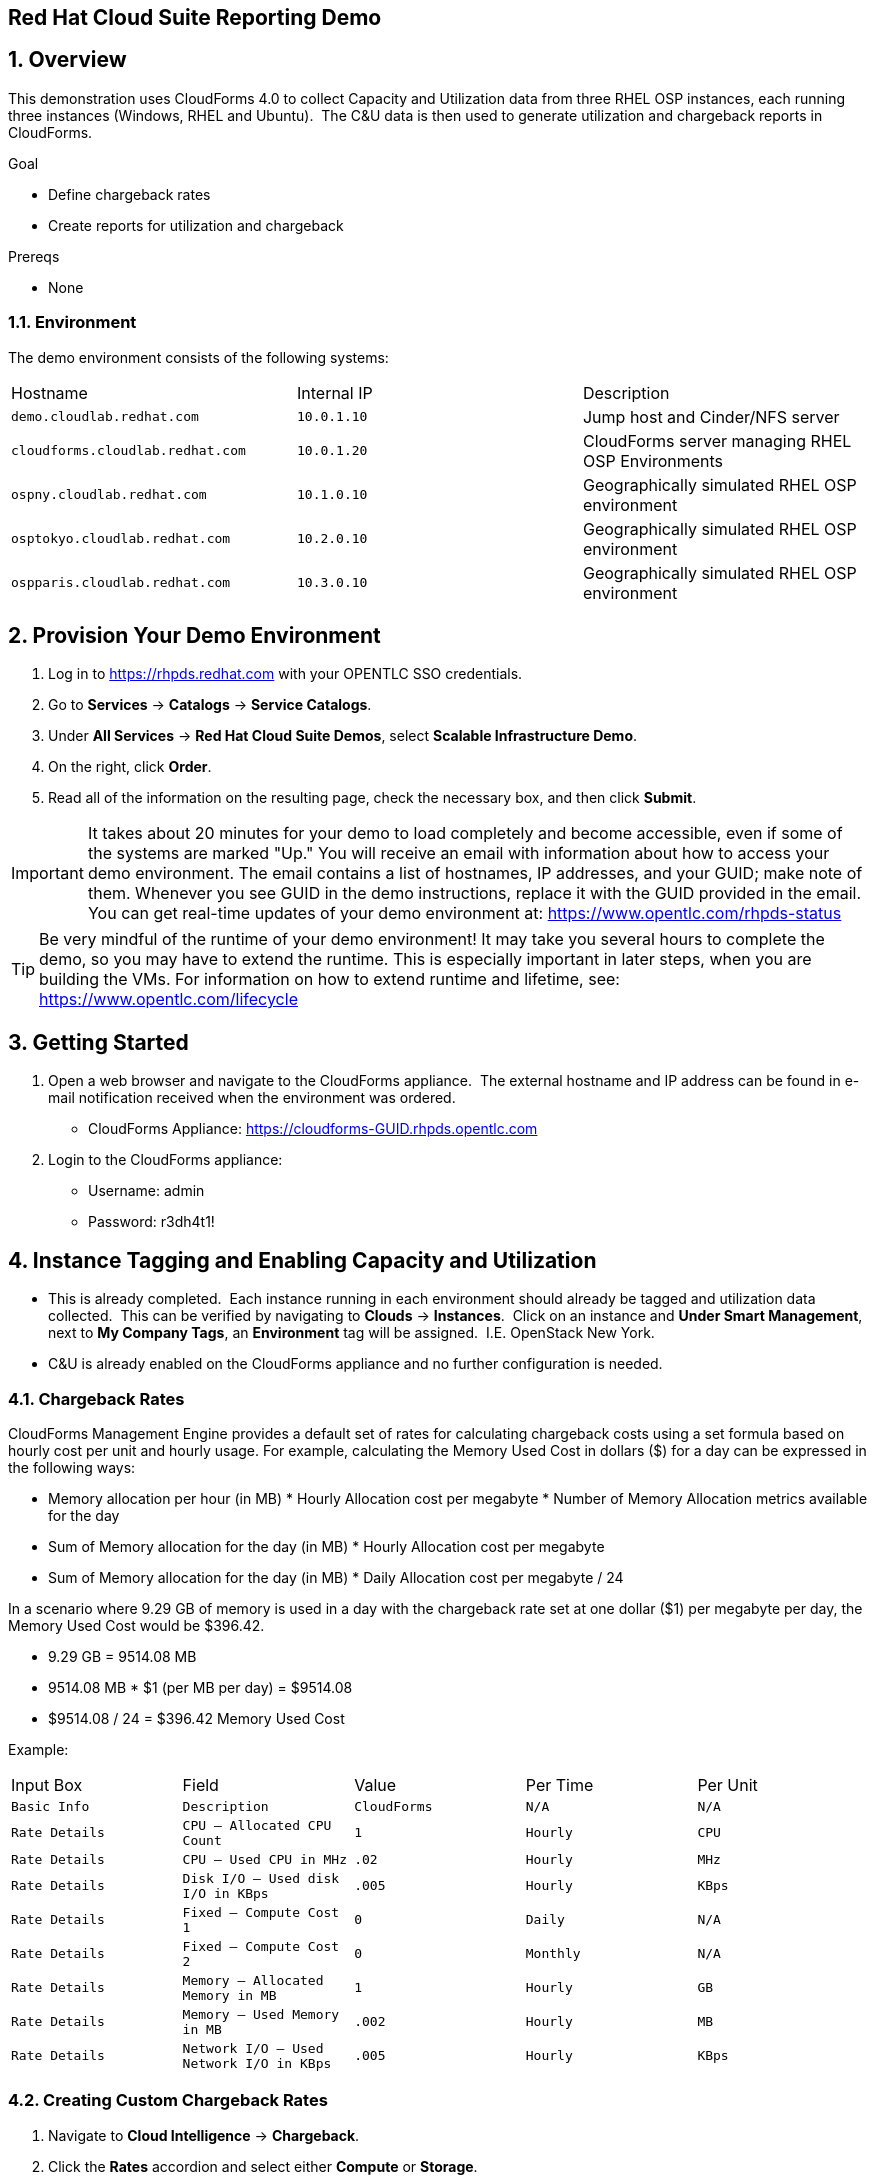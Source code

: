 == Red Hat Cloud Suite Reporting Demo

:numbered:

== Overview

This demonstration uses CloudForms 4.0 to collect Capacity and
Utilization data from three RHEL OSP instances, each running three
instances (Windows, RHEL and Ubuntu).  The C&U data is then used to
generate utilization and chargeback reports in CloudForms.

.Goal

* Define chargeback rates

* Create reports for utilization and chargeback

.Prereqs

* None

=== Environment

The demo environment consists of the following systems:

[cols=a1,a1,a2]
|=======
|Hostname |Internal IP |Description
|`demo.cloudlab.redhat.com` |`10.0.1.10` | Jump host and Cinder/NFS server
|`cloudforms.cloudlab.redhat.com` |`10.0.1.20` | CloudForms server managing RHEL OSP Environments
|`ospny.cloudlab.redhat.com` |`10.1.0.10` | Geographically simulated RHEL OSP environment
|`osptokyo.cloudlab.redhat.com` |`10.2.0.10` | Geographically simulated RHEL OSP environment
|`ospparis.cloudlab.redhat.com` |`10.3.0.10` | Geographically simulated RHEL OSP environment
|=======

== Provision Your Demo Environment

1.  Log in to https://rhpds.redhat.com with your OPENTLC SSO credentials.
2.  Go to *Services* → *Catalogs* → *Service Catalogs*.
3.  Under *All Services* → *Red Hat Cloud Suite Demos*, select *Scalable Infrastructure Demo*.
4.  On the right, click *Order*.
5.  Read all of the information on the resulting page, check the
necessary box, and then click *Submit*.

[IMPORTANT]

It takes about 20 minutes for your demo to load completely and become
accessible, even if some of the systems are marked "Up."
You will receive an email with information about how to access your
demo environment.
The email contains a list of hostnames, IP addresses, and your GUID;
make note of them.
Whenever you see GUID in the demo instructions, replace it with the
GUID provided in the email.
You can get real-time updates of your demo environment at:
https://www.opentlc.com/rhpds-status


[TIP]

Be very mindful of the runtime of your demo environment! It may take you
several hours to complete the demo, so you may have to extend the
runtime. This is especially important in later steps, when you are
building the VMs. For information on how to extend runtime and lifetime,
see: https://www.opentlc.com/lifecycle

== Getting Started

1.  Open a web browser and navigate to the CloudForms appliance.  The
external hostname and IP address can be found in e-mail notification
received when the environment was ordered.

* CloudForms
Appliance: https://cloudforms-GUID.rhpds.opentlc.com

1.  Login to the CloudForms appliance:

* Username: admin
* Password: r3dh4t1!

== Instance Tagging and Enabling Capacity and Utilization

* This is already completed.  Each instance running in each
environment should already be tagged and utilization data collected.
 This can be verified by navigating to *Clouds* -> *Instances*.  Click on an
instance and *Under Smart Management*, next to *My Company Tags*, an
*Environment* tag will be assigned.  I.E. OpenStack New York.
 
* C&U is already enabled on the CloudForms appliance and no further
configuration is needed.

=== Chargeback Rates

CloudForms Management Engine provides a default set of rates for
calculating chargeback costs using a set formula based on hourly cost
per unit and hourly usage. For example, calculating the Memory Used Cost
in dollars ($) for a day can be expressed in the following ways:

* Memory allocation per hour (in MB) * Hourly Allocation cost per
megabyte * Number of Memory Allocation metrics available for the day
* Sum of Memory allocation for the day (in MB) * Hourly Allocation cost
per megabyte
* Sum of Memory allocation for the day (in MB) * Daily Allocation cost
per megabyte / 24

In a scenario where 9.29 GB of memory is used in a day with the
chargeback rate set at one dollar ($1) per megabyte per day, the Memory
Used Cost would be $396.42.

* 9.29 GB = 9514.08 MB
* 9514.08 MB * $1 (per MB per day) = $9514.08
* $9514.08 / 24 = $396.42 Memory Used Cost

Example:                                   
[cols=a1,a1,a2]
|=======
|Input Box |Field |Value |Per Time |Per Unit 
|`Basic Info` |`Description` |`CloudForms` |`N/A` |`N/A`
|`Rate Details` |`CPU – Allocated CPU Count` |`1` |`Hourly` |`CPU`
|`Rate Details` |`CPU – Used CPU in MHz` |`.02` |`Hourly` |`MHz`
|`Rate Details` |`Disk I/O – Used disk I/O in KBps` |`.005` |`Hourly` |`KBps`
|`Rate Details` |`Fixed – Compute Cost 1` |`0` |`Daily` |`N/A`
|`Rate Details` |`Fixed – Compute Cost 2` |`0` |`Monthly` |`N/A`
|`Rate Details` |`Memory – Allocated Memory in MB` |`1` |`Hourly` |`GB`
|`Rate Details` |`Memory – Used Memory in MB` |`.002` |`Hourly` |`MB`
|`Rate Details` | `Network I/O – Used Network I/O in KBps` |`.005` |`Hourly` |`KBps`
|=======

=== Creating Custom Chargeback Rates

1.  Navigate to *Cloud Intelligence* -> *Chargeback*.
2.  Click the *Rates* accordion and select either *Compute* or *Storage*.

* Use *Compute* to set chargeback rates for CPU, disk I/O, memory, and
network I/O.

1.  Click *Configuration*, *Add a new Chargeback
Rate* to create a new chargeback rate.
2.  Enter a *Description* for the chargeback rate.
3.  Enter a rate and time option for each item.
4.  Click *Add*.

=== Assigning Chargeback Rates

1.  Navigate to *Cloud Intelligence* -> *Chargeback*.
2.  Click the *Assignments* accordion and click *Compute*.

* Use Compute to assign a compute chargeback rate.  

1.  In the *Basic Info* area, set *Assign To* compute chargeback rates to
*Tagged VMs and Instances* and *Tag Category* to *Environment*.
2.  Under *Selections*, select the newly created rate for each OpenStack
environment (New York, Paris, and Tokyo)
3.  Click *Save*.

=== Creating Chargeback Reports

1.  Navigate to *Cloud Intelligence* -> *Reports*.
2.  Click the *Reports* accordion.
3.  Click *Configuration*, *Add a new Report*.
4.  On the *Columns* tab, complete the *Basic Report Info* area.

* Enter a Menu Name for the report to appear in the menu list.
* Enter a Title for the report.

1.  Add fields in the *Configure Report Columns* area.

* From the *Base the report on table list*, select *Chargebacks*.
* Select the fields that you want in the report from *Available Fields*,
then click *Move selected fields down*. In addition to the fields, you can also select
tags that you have created and assigned.
* Change the order of the fields in the report by clicking *Move selected fields
up* or *Move selected fields down*.

* Select the following items:

1.  CPU Total Cost
2.  CPU Total
3.  Disk I/O Used Cost
4.  Disk I/O Used
5.  Memory Total Cost
6.  Memory Total
7.  Total Cost

1.  Click the *Formatting* tab to set the size of paper for a PDF and
column header format.

* From the *PDF Output* area, select the page size from the drop-down
list.
* From *Specify Column Headers and Formats*, type the text you want
displayed for each field. For each numeric field, you can also set the
numeric format.

1.  Click the *Filter* tab to set filters for the data displayed in the
report.

* From *Chargeback Filters*, select how you want the costs to show, the
tag category, the tag, and how you want the items grouped.  Use the
following values:

1.  Show Costs by:  My Company Tag
2.  Tag Category:  Environment
3.  Tag:  <each OpenStack environment>
4.  Group by:  VM/Instance

* From *Chargeback Interval*, select the time interval.  Change to *Daily ending with <today (partial)> going back <1 week>*.  

1.  Click the *Preview* tab, then click *Load* to preview the report.
2.  Click *Add* to create the new report.

=== Create Ad-hoc Report

1.  Navigate to *Cloud Intelligence -> Reports*.
2.  Click a newly created report.
3.  Click *Queue*.  After a few minutes the report creation will complete and result will
appear under the chosen report.  
4.  Click on the newly generated report, on the right pane click the
download icon and choose *Download as PDF*.  Save the file to your local
machine for review.

== [Extra Credit] Report Scheduling (not working currently)

* https://bugzilla.redhat.com/show_bug.cgi?id=1300861

=== Add Report to Report Menu

1.  Navigate to *Cloud Intelligence* -> *Reports*.
2.  Click the *Edit Report Menus* accordion.
3.  Click the *EvmGroup-administrator* role.
4.  On the right window pane select *Trending* -> *Hosts*.
5.  Add the newly created reports by selecting it from the *Available
Reports* area on the right, and click *Move selected
reports left*.
6.  Click *Commit report management changes*.
7.  Click *Save*.

=== Schedule Report

1.  Navigate to *Cloud Intelligence* -> *Reports*.
2.  Click the *Schedule* accordion.
3.  Click *Configuration -> *Add a new Schedule*.
4.  Under *Basic Information* provide a *Name* and *Description*.  Leave the
*Active box* checkmarked.
5.  Under *Report Selection* -> *Filter*, choose *Trending* -> *Hosts*, and the
report name added to the report menu.
6.  Under *Timer*, set the report to run once every week at midnight.  
7.  Click *Add* to complete.

